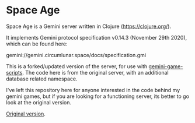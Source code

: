 * Space Age

Space Age is a Gemini server written in Clojure (https://clojure.org/).

It implements Gemini protocol specification v0.14.3 (November 29th
2020), which can be found here:

  gemini://gemini.circumlunar.space/docs/specification.gmi

This is a forked/updated version of the server, for use with [[https://github.com/loopdreams/gemini-games-scripts][gemini-game-scripts]]. The code here is from the original server, with an additional database related namespace.

I've left this repository here for anyone interested in the code behind my gemini games, but if you are looking for a functioning server, its better to go look at the original version.

[[https://gitlab.com/lambdatronic/space-age][Original version]].
